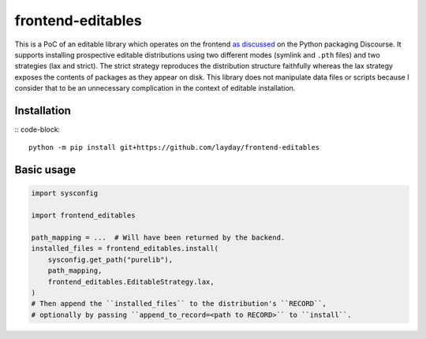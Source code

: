 frontend-editables
==================

This is a PoC of an editable library which operates on the frontend
`as discussed <https://discuss.python.org/t/discuss-tbd-editable-installs-by-gaborbernat/9071>`__
on the Python packaging Discourse.
It supports installing prospective editable distributions
using two different modes (symlink and ``.pth`` files) and two strategies (lax and strict).
The strict strategy reproduces the distribution structure faithfully
whereas the lax strategy exposes the contents of packages as they appear on disk.
This library does not manipulate data files or scripts because I consider that
to be an unnecessary complication in the context of editable installation.

Installation
------------

:: code-block::

    python -m pip install git+https://github.com/layday/frontend-editables

Basic usage
-----------

.. code-block:: python

    import sysconfig

    import frontend_editables

    path_mapping = ...  # Will have been returned by the backend.
    installed_files = frontend_editables.install(
        sysconfig.get_path("purelib"),
        path_mapping,
        frontend_editables.EditableStrategy.lax,
    )
    # Then append the ``installed_files`` to the distribution's ``RECORD``,
    # optionally by passing ``append_to_record=<path to RECORD>`` to ``install``.

